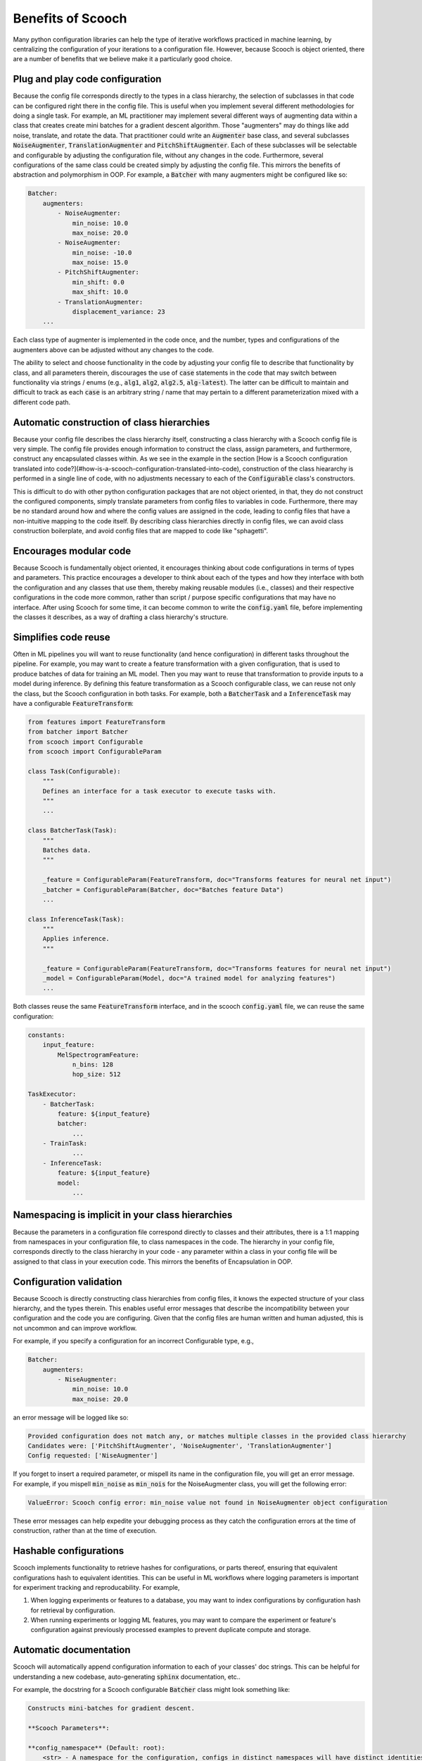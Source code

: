 .. _benefits:

Benefits of Scooch
--------------------------------

Many python configuration libraries can help the type of iterative workflows practiced in machine learning, by centralizing the configuration of your iterations to a configuration file. However, because Scooch is object oriented, there are a number of benefits that we believe make it a particularly good choice.

Plug and play code configuration
`````````````````````````````````

Because the config file corresponds directly to the types in a class hierarchy, the selection of subclasses in that code can be configured right there in the config file. This is useful when you implement several different methodologies for doing a single task. For example, an ML practitioner may implement several different ways of augmenting data within a class that creates create mini batches for a gradient descent algorithm. Those "augmenters" may do things like add noise, translate, and rotate the data. That practitioner could write an :code:`Augmenter` base class, and several subclasses :code:`NoiseAugmenter`\ , :code:`TranslationAugmenter` and :code:`PitchShiftAugmenter`\ . Each of these subclasses will be selectable and configurable by adjusting the configuration file, without any changes in the code. Furthermore, several configurations of the same class could be created simply by adjusting the config file. This mirrors the benefits of abstraction and polymorphism in OOP. For example, a :code:`Batcher` with many augmenters might be configured like so:

.. code-block:: yaml

    Batcher:
        augmenters:
            - NoiseAugmenter:
                min_noise: 10.0
                max_noise: 20.0
            - NoiseAugmenter:
                min_noise: -10.0
                max_noise: 15.0
            - PitchShiftAugmenter:
                min_shift: 0.0
                max_shift: 10.0
            - TranslationAugmenter:
                displacement_variance: 23
        ...

Each class type of augmenter is implemented in the code once, and the number, types and configurations of the augmenters above can be adjusted without any changes to the code. 

The ability to select and choose functionality in the code by adjusting your config file to describe that functionality by class, and all parameters therein, discourages the use of :code:`case` statements in the code that may switch between functionality via strings / enums (e.g., :code:`alg1`\ , :code:`alg2`\ , :code:`alg2.5`\ , :code:`alg-latest`\ ). The latter can be difficult to maintain and difficult to track as each :code:`case` is an arbitrary string / name that may pertain to a different parameterization mixed with a different code path.

Automatic construction of class hierarchies
````````````````````````````````````````````````````

Because your config file describes the class hierarchy itself, constructing a class hierarchy with a Scooch config file is very simple. The config file provides enough information to construct the class, assign parameters, and furthermore, construct any encapsulated classes within. As we see in the example in the section [How is a Scooch configuration translated into code?](#how-is-a-scooch-configuration-translated-into-code), construction of the class hieararchy is performed in a single line of code, with no adjustments necessary to each of the :code:`Configurable` class's constructors. 

This is difficult to do with other python configuration packages that are not object oriented, in that, they do not construct the configured components, simply translate parameters from config files to variables in code. Furthermore, there may be no standard around how and where the config values are assigned in the code, leading to config files that have a non-intuitive mapping to the code itself. By describing class hierarchies directly in config files, we can avoid class construction boilerplate, and avoid config files that are mapped to code like "sphagetti".

Encourages modular code
``````````````````````````

Because Scooch is fundamentally object oriented, it encourages thinking about code configurations in terms of types and parameters. This practice encourages a developer to think about each of the types and how they interface with both the configuration and any classes that use them, thereby making reusable modules (i.e., classes) and their respective configurations in the code more common, rather than script / purpose specific configurations that may have no interface. After using Scooch for some time, it can become common to write the :code:`config.yaml` file, before implementing the classes it describes, as a way of drafting a class hierarchy's structure.

Simplifies code reuse
``````````````````````````

Often in ML pipelines you will want to reuse functionality (and hence configuration) in different tasks throughout the pipeline. For example, you may want to create a feature transformation with a given configuration, that is used to produce batches of data for training an ML model. Then you may want to reuse that transformation to provide inputs to a model during inference. By defining this feature transformation as a Scooch configurable class, we can reuse not only the class, but the Scooch configuration in both tasks. For example, both a :code:`BatcherTask` and a :code:`InferenceTask` may have a configurable :code:`FeatureTransform`:

.. code-block:: python 

    from features import FeatureTransform
    from batcher import Batcher
    from scooch import Configurable
    from scooch import ConfigurableParam

    class Task(Configurable):
        """
        Defines an interface for a task executor to execute tasks with.
        """
        ...

    class BatcherTask(Task):
        """
        Batches data.
        """

        _feature = ConfigurableParam(FeatureTransform, doc="Transforms features for neural net input")
        _batcher = ConfigurableParam(Batcher, doc="Batches feature Data")
        ...

    class InferenceTask(Task):
        """
        Applies inference.
        """

        _feature = ConfigurableParam(FeatureTransform, doc="Transforms features for neural net input")
        _model = ConfigurableParam(Model, doc="A trained model for analyzing features")
        ...

Both classes reuse the same :code:`FeatureTransform` interface, and in the scooch :code:`config.yaml` file, we can reuse the same configuration:

.. code-block:: yaml

    constants:
        input_feature:
            MelSpectrogramFeature:
                n_bins: 128
                hop_size: 512

    TaskExecutor:
        - BatcherTask:
            feature: ${input_feature}
            batcher: 
                ...
        - TrainTask:
                ...
        - InferenceTask:
            feature: ${input_feature}
            model:
                ...

Namespacing is implicit in your class hierarchies
````````````````````````````````````````````````````

Because the parameters in a configuration file correspond directly to classes and their attributes, there is a 1:1 mapping from namespaces in your configuration file, to class namespaces in the code. The hierarchy in your config file, corresponds directly to the class hierarchy in your code - any parameter within a class in your config file will be assigned to that class in your execution code. This mirrors the benefits of Encapsulation in OOP.

Configuration validation
``````````````````````````

Because Scooch is directly constructing class hierarchies from config files, it knows the expected structure of your class hierarchy, and the types therein. This enables useful error messages that describe the incompatibility between your configuration and the code you are configuring. Given that the config files are human written and human adjusted, this is not uncommon and can improve workflow.

For example, if you specify a configuration for an incorrect Configurable type, e.g.,

.. code-block:: yaml

    Batcher:
        augmenters:
            - NiseAugmenter:
                min_noise: 10.0
                max_noise: 20.0

an error message will be logged like so:

.. code-block:: none

    Provided configuration does not match any, or matches multiple classes in the provided class hierarchy
    Candidates were: ['PitchShiftAugmenter', 'NoiseAugmenter', 'TranslationAugmenter']
    Config requested: ['NiseAugmenter']

If you forget to insert a required parameter, or mispell its name in the configuration file, you will get an error message. For example, if you mispell :code:`min_noise` as :code:`min_nois` for the NoiseAugmenter class, you will get the following error:

.. code-block:: none

    ValueError: Scooch config error: min_noise value not found in NoiseAugmenter object configuration

These error messages can help expedite your debugging process as they catch the configuration errors at the time of construction, rather than at the time of execution.

Hashable configurations
``````````````````````````

Scooch implements functionality to retrieve hashes for configurations, or parts thereof, ensuring that equivalent configurations hash to equivalent identities. This can be useful in ML workflows where logging parameters is important for experiment tracking and reproducability. For example,

1. When logging experiments or features to a database, you may want to index configurations by configuration hash for retrieval by configuration.
2. When running experiments or logging ML features, you may want to compare the experiment or feature's configuration against previously processed examples to prevent duplicate compute and storage.

Automatic documentation
```````````````````````

Scooch will automatically append configuration information to each of your classes' doc strings. This can be helpful for understanding a new codebase, auto-generating :code:`sphinx` documentation, etc..

For example, the docstring for a Scooch configurable :code:`Batcher` class might look something like:

.. code-block:: none

    Constructs mini-batches for gradient descent.

    **Scooch Parameters**:

    **config_namespace** (Default: root):
        <str> - A namespace for the configuration, configs in distinct namespaces will have distinct identities.

    **batch_size** (Default: 128):
        <int> - The number of samples in each mini-batch

    **audio_samples_per_smaple** (Default: 1024):
        <int> - The number of audio samples to extract each feature from

    **augmenter** (Configurable: Augmenter):
        <Configurable(Augmenter)> - An augmentation transformation to be applied to each sample


A CLI for exploring class hierarchies
```````````````````````````````````````

As codebases that use Scooch grow, the number of classes and configuration options can become daunting for on-boarding new users of that codebase. To help with this, Scooch offers some CLI options for exploring configurations, classes and options in a codebase.

If you want to explore all subclass "options" for a given base class, you can use the following command:

.. code-block:: bash

    scooch options -m batcher -f Augmenter

Where the :code:`-m` option specifies a module that the Scooch :code:`Configurable` hierarchy is defined in (must be in your :code:`PYTHONPATH`), and :code:`-f` specifies the :code:`Configurable` type for which you want to view the options for.

If you want to construct a skeleton config file for a given class, you can use the scooch wizard (currently in alpha):

.. code-block:: bash

    scooch construct -c ./config.yaml -f Batcher -m batcher

The wizard will prompt for selecting options for any :code:`Configurable` attributes in the :code:`Batcher` class. Once complete ./config.yaml will be produced, populated by defaults and documentation on each of the parameters.
